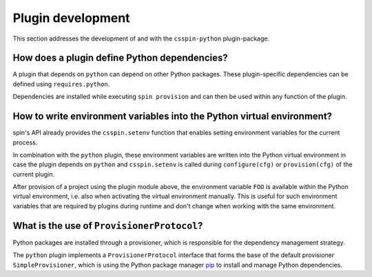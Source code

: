 .. -*- coding: utf-8 -*-
   Copyright (C) 2024 CONTACT Software GmbH
   https://www.contact-software.com/

   Licensed under the Apache License, Version 2.0 (the "License");
   you may not use this file except in compliance with the License.
   You may obtain a copy of the License at

       http://www.apache.org/licenses/LICENSE-2.0

   Unless required by applicable law or agreed to in writing, software
   distributed under the License is distributed on an "AS IS" BASIS,
   WITHOUT WARRANTIES OR CONDITIONS OF ANY KIND, either express or implied.
   See the License for the specific language governing permissions and
   limitations under the License.

==================
Plugin development
==================

This section addresses the development of and with the ``csspin-python``
plugin-package.

How does a plugin define Python dependencies?
#############################################

A plugin that depends on ``python`` can depend on other Python
packages. These plugin-specific dependencies can be defined using
``requires.python``.

Dependencies are installed while executing ``spin provision`` and can then be
used within any function of the plugin.

.. code-block:: python
    :caption: Declaring Python dependencies of a dummy plugin

    from csspin import config


    defaults = config(
        requires=config(
            spin=["csspin_python.python"],
            python=["requests"],
        ),
    )


    def configure():
        """Configuring the dummy plugin"""
        import requests

        ...


    def dummy():
        """This is a dummy plugin"""
        ...

How to write environment variables into the Python virtual environment?
#######################################################################

spin's API already provides the ``csspin.setenv`` function that enables setting
environment variables for the current process.

In combination with the ``python`` plugin, these environment
variables are written into the Python virtual environment in case the plugin
depends on ``python`` and ``csspin.setenv`` is called during
``configure(cfg)`` or ``provision(cfg)`` of the current plugin.

.. code-block:: python
    :caption: Writing environment variables into the Python virtual environment

    from csspin import config, setenv

    defaults = config(spin=["csspin_python.python"])


    def configure(cfg):
        setenv(FOO="bar")


    def provision(cfg):
        setenv(PIPAPO="...")
        ...


    ...

After provision of a project using the plugin module above, the environment
variable ``FOO`` is available within the Python virtual environment, i.e. also
when activating the virtual environment manually. This is useful for such
environment variables that are required by plugins during runtime and don't
change when working with the same environment.

What is the use of ``ProvisionerProtocol``?
###########################################

Python packages are installed through a provisioner, which is responsible for
the dependency management strategy.

The ``python`` plugin implements a ``ProvisionerProtocol`` interface
that forms the base of the default provisioner ``SimpleProvisioner``, which is
using the Python package manager `pip <https://pip.pypa.io/en/stable/>`_ to
install and manage Python dependencies.
